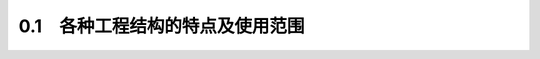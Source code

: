 
0.1　各种工程结构的特点及使用范围
------------------------------------

.. raw:: html


 <h3 id="test111">0.1　各种工程结构的特点及使用范围</h3>


 <p style="text-align:justify;font-family:times new roman"><a href="#idA0-0.6"> [A0-0.6]</a><span id="idA0-0.6"> 各种工程结构采用的建筑材料的性质不同，形成了不同的特点，从而决定了它们在实际工程中的使用范围。</span></p>
 <p style="text-align:justify;font-family:times new roman"><a href="#id0.1.1">1) 钢筋混凝土结构</a><spanid="id0.1.1"> </span></p>
 <p style="text-align:justify;font-family:times new roman"><a href="#idA0-0.7"> [A0-0.7]</a><span id="idA0-0.7"> 钢筋混凝土结构是由钢筋和混凝土两种材料组成的。钢筋是一种抗拉性能很好的材料，混凝土材料具有较高的抗压强度，而抗拉强度很低。根据构件的受力情况，合理地配置受力钢筋可形成承载能力较强、刚度较大的结构构件。</span></p>
 <p style="text-align:justify;font-family:times new roman"><a href="#idA0-0.8"> [A0-0.8]</a><span id="idA0-0.8"> 钢筋混凝土结构所用的混凝土材料中占比例较大的是砂、石材料，便于就地取材;混凝土可模性较好，结构造型灵活，可以根据需要浇筑成各种形状的构件。同时，钢筋混凝土合理地利用了钢筋和混凝土这两种材料的受力性能特点，形成的结构整体性、耐久性较好，因而，钢筋混凝土结构广泛用于房屋建筑、地下结构、桥梁、隧道、水利、港口等工程中。但是，钢筋混凝土结构也有自重较大、抗裂性较差、修补困难的缺点。</span></p>
 <p style="text-align:justify;font-family:times new roman"><a href="#idA0-0.9"> [A0-0.9]</a><span id="idA0-0.9"> 在公路与城市道路工程、桥梁工程中，钢筋混凝土结构主要用于中小跨径桥梁、涵洞、挡土墙以及形状复杂的中、小型构件等。</span></p>

 <p style="text-align:justify;font-family:times new roman"><a href="#id0.1.2">2) 预应力混凝土结构</a><spanid="id0.1.2"></span></p>
 <p style="text-align:justify;font-family:times new roman"><a href="#idA0-0.10"> [A0-0.10]</a><span id="idA0-0.10"> 预应力混凝土结构是为解决钢筋混凝土结构在使用阶段容易开裂问题而发展起来的结构。它采用的是高强度钢筋和高强度混凝土材料，并采用相应钢筋张拉施工工艺在结构构件中建立预加应力。</span></p>
 <p style="text-align:justify;font-family:times new roman"><a href="#idA0-0.11"> [A0-0.11]</a><span id="idA0-0.11"> 由于预应力混凝土结构采用了高强度材料和预应力工艺，节省了材料，减小了构件截面尺寸，减轻了构件自重，因而预应力混凝土构件比钢筋混凝土构件轻巧，特别适合于建造由恒荷载控制设计的大跨径桥梁。</span></p>
 <p style="text-align:justify;font-family:times new roman"><a href="#idA0-0.12"> [A0-0.12]</a><span id="idA0-0.12"> 若预应力混凝土结构构件控制截面在使用阶段不出现拉应力，则在腐蚀性环境下可保护钢筋免受侵蚀，因此可用于海洋工程结构和有防渗透要求的结构。</span></p>
 <p style="text-align:justify;font-family:times new roman"><a href="#idA0-0.13"> [A0-0.13]</a><span id="idA0-0.13"> 预应力技术可作为装配混凝土构件的一种可靠手段，能很好地将部件装配成整体结构，形成悬臂浇筑和悬臂拼装等不采用支架、不影响桥下通航的施工方法，在大跨径桥梁施工中获得广泛应用。</span></p>
 <p style="text-align:justify;font-family:times new roman"><a href="#idA0-0.14"> [A0-0.14]</a><span id="idA0-0.14"> 必须指出，尽管预应力混凝土结构具有上述优点，但也不能在所有的情况下都采用。由于高强度材料的单价高，施工的工序多，要求有经验的、熟练的技术人员和技术工人施工，且要求较多的、严格的现场技术监督和检查，因此，不是在任何场合都可以用预应力混凝土来代替普通钢筋混凝土，而是两者各有其合理的应用范围。</span></p>

 <p style="text-align:justify;font-family:times new roman"><a href="#id0.1.3">3) 圬工结构</a><spanid="id0.1.3"></span></p>
 <p style="text-align:justify;font-family:times new roman"><a href="#idA0-0.15"> [A0-0.15]</a><span id="idA0-0.15"> 圬工结构是人类社会使用最早的结构。它是用胶结材料将砖、天然石料等块材按一定规则砌筑成整体的结构，其特点是材料易于取材。块材采用天然石料的圬工结构，将具有良好的耐久性。但是，圬工结构的自重一般较大，施工中机械化程度较低。</span></p>
 <p style="text-align:justify;font-family:times new roman"><a href="#idA0-0.16"> [A0-0.16]</a><span id="idA0-0.16"> 在公路与城市道路工程和桥梁工程中，圬工结构多用于中小跨径的拱桥、桥墩(台)、挡土墙、涵洞、道路护坡等工程中。</p>

 <p style="text-align:justify;font-family:times new roman"><a href="#id0.1.4">4) 钢结构</a><spanid="id0.1.4"> </span></p>
 <p style="text-align:justify;font-family:times new roman"><a href="#idA0-0.17"> [A0-0.17]</a><span id="idA0-0.17"> 钢结构一般是由钢厂轧制的型钢或钢板通过焊接或栓接等连接组成的结构。钢结构由于钢材的强度很高，构件所需的截面面积很小，故钢结构与其他结构相比，尽管其重度很大，却是自重较轻的结构。钢材的组织均匀，最接近于各向同性体;弹性模量高，是理想的弹塑性材料，故钢结构工作的可靠性高。钢结构的基本构件可以在工厂中加工制作，机械化程度高，同时已预制的构件可以在施工现场较快地装配连接，故施工效率较高。</span></p>
 <p style="text-align:justify;font-family:times new roman"><a href="#idA0-0.18"> [A0-0.18]</a><span id="idA0-0.18"> 钢结构的应用范围很广，例如，大跨径的钢桥、城市人行天桥、高层建筑、钢闸门、海洋钻井采油平台、钢屋架等;同时，钢结构还常用于钢支架、钢模板、钢围堰、钢挂篮等临时结构中。</p>
 <p style="text-align:justify;font-family:times new roman"><a href="#idA0-0.19"> [A0-0.19]</a><span id="idA0-0.19"> 此外，随着科学研究和生产的发展，在工程中还出现了多种组合结构，例如，预应力混凝土组合梁、钢-混凝土组合梁和钢管混凝土结构等。组合结构是利用具有各自材料特点的部件，通过可靠的措施使之形成整体受力的构件，从而获得更好的工程效果，因而日益得到广泛应用。一些工程结构技术的相互渗透，也产生了新的结构构件，例如，将预应力技术引入钢结构，产生了预应力钢结构，在大跨度钢屋架上获得成功应用。同时，有些工程结构也在不断深入发展，例如，预应力混凝土结构已由最初的全预应力混凝土，发展出现了部分预应力混凝土结构及无粘结预应力混凝土结构、体外预应力混凝土结构等。</span></p>
 <p style="text-align:justify;font-family:times new roman"><a href="#idA0-0.20"> [A0-0.20]</a><span id="idA0-0.20"> 工程结构的科学研究及其在工程中的应用已经发展成为一门完整的学科—结构工程学科。它以现代力学、数学和材料科学为基础，包括了工程结构基本理论、工程结构设计与施工技术，以及工程结构维护修理等内容。结构工程学科是土木工程中较活跃的学科之一，同时，它在基础设施建设中占有重要的地位，因而，要成为从事公路与城市道路工程和桥梁与隧道工程的专门技术人员，一定要学好“结构设计原理”课程，并在工程实践中应用和发展。</span></p>

 